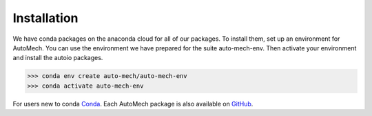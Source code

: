 .. _install:

Installation
=============
We have conda packages on the anaconda cloud for all of our packages. To install them,
set up an environment for AutoMech.  You can use the environment we have prepared for the
suite auto-mech-env.  Then activate your environment and install the autoio packages.

.. code-block:: python

    >>> conda env create auto-mech/auto-mech-env
    >>> conda activate auto-mech-env

For users new to conda  `Conda`_.
Each AutoMech package is also available on `GitHub`_.

.. _GitHub: https://github.com/Auto-Mech/mechdriver
.. _Conda: https://docs.conda.io/projects/conda/en/latest/user-guide/install/linux.html


.. button: Up next: execution
   :class: btn-large-square fa fa-graduation-hat btn-hover-green
   :link: :ref:`execution`

.. button: Return to manual
   :class: btn-large-square fa fa-home btn-hover-blue
   :link: :ref:`../manual`

